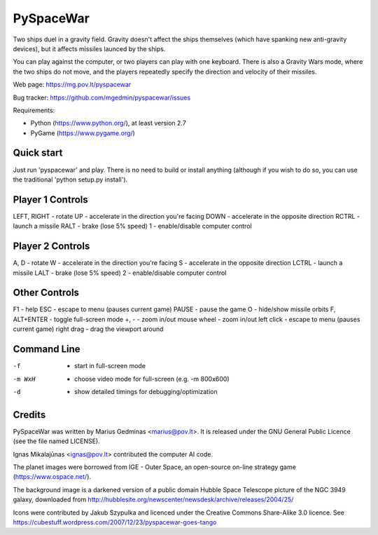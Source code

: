PySpaceWar
==========

Two ships duel in a gravity field.   Gravity doesn't affect the ships
themselves (which have spanking new anti-gravity devices), but it affects
missiles launced by the ships.

You can play against the computer, or two players can play with one keyboard.
There is also a Gravity Wars mode, where the two ships do not move, and the
players repeatedly specify the direction and velocity of their missiles.

Web page: https://mg.pov.lt/pyspacewar

Bug tracker: https://github.com/mgedmin/pyspacewar/issues

Requirements:

* Python (https://www.python.org/), at least version 2.7
* PyGame (https://www.pygame.org/)


Quick start
-----------

Just run 'pyspacewar' and play.  There is no need to build or install anything
(although if you wish to do so, you can use the traditional 'python setup.py
install').


Player 1 Controls
-----------------

LEFT, RIGHT     - rotate
UP              - accelerate in the direction you're facing
DOWN            - accelerate in the opposite direction
RCTRL           - launch a missile
RALT            - brake (lose 5% speed)
1               - enable/disable computer control


Player 2 Controls
-----------------

A, D            - rotate
W               - accelerate in the direction you're facing
S               - accelerate in the opposite direction
LCTRL           - launch a missile
LALT            - brake (lose 5% speed)
2               - enable/disable computer control


Other Controls
--------------

F1              - help
ESC             - escape to menu (pauses current game)
PAUSE           - pause the game
O               - hide/show missile orbits
F, ALT+ENTER    - toggle full-screen mode
+, -            - zoom in/out
mouse wheel     - zoom in/out
left click      - escape to menu (pauses current game)
right drag      - drag the viewport around



Command Line
------------

-f              - start in full-screen mode
-m WxH          - choose video mode for full-screen (e.g. -m 800x600)
-d              - show detailed timings for debugging/optimization


Credits
-------

PySpaceWar was written by Marius Gedminas <marius@pov.lt>.  It is released
under the GNU General Public Licence (see the file named LICENSE).

Ignas Mikalajūnas <ignas@pov.lt> contributed the computer AI code.

The planet images were borrowed from IGE - Outer Space, an open-source on-line
strategy game (https://www.ospace.net/).

The background image is a darkened version of a public domain Hubble Space
Telescope picture of the NGC 3949 galaxy, downloaded from
http://hubblesite.org/newscenter/newsdesk/archive/releases/2004/25/

Icons were contributed by Jakub Szypulka and licenced under the Creative
Commons Share-Alike 3.0 licence.  See
https://cubestuff.wordpress.com/2007/12/23/pyspacewar-goes-tango

